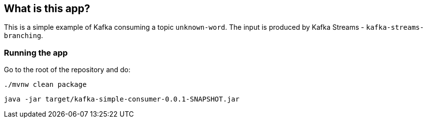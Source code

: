 == What is this app?

This is a simple example of Kafka consuming a topic `unknown-word`.
The input is produced by Kafka Streams - `kafka-streams-branching`.

=== Running the app

Go to the root of the repository and do:

`./mvnw clean package`

`java -jar target/kafka-simple-consumer-0.0.1-SNAPSHOT.jar`

